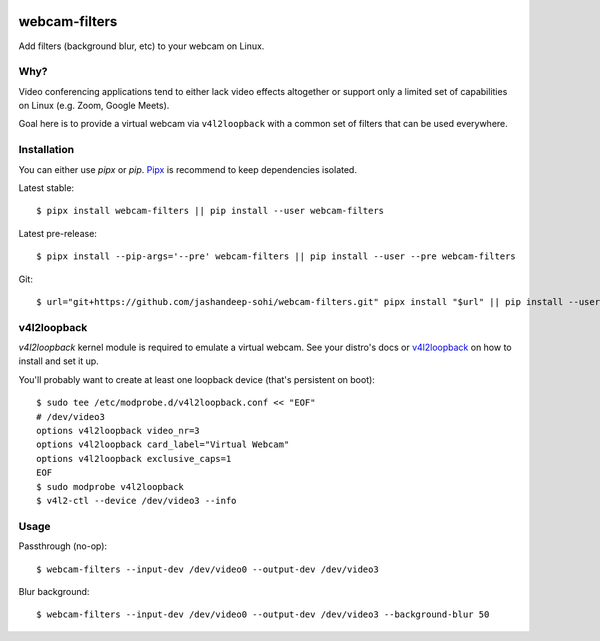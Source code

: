 |pypi-badge|

webcam-filters
==============

Add filters (background blur, etc) to your webcam on Linux.


Why?
----
Video conferencing applications tend to either lack video effects altogether or
support only a limited set of capabilities on Linux (e.g. Zoom, Google Meets).

Goal here is to provide a virtual webcam via ``v4l2loopback`` with a common
set of filters that can be used everywhere.

Installation
------------
You can either use `pipx` or `pip`. Pipx_ is recommend to keep dependencies
isolated.

Latest stable::

  $ pipx install webcam-filters || pip install --user webcam-filters

Latest pre-release::

  $ pipx install --pip-args='--pre' webcam-filters || pip install --user --pre webcam-filters

Git::

  $ url="git+https://github.com/jashandeep-sohi/webcam-filters.git" pipx install "$url" || pip install --user "$url"


v4l2loopback
------------
`v4l2loopback` kernel module is required to emulate a virtual webcam. See your
distro's docs or v4l2loopback_ on how to install and set it up.

You'll probably want to create at least one loopback device (that's persistent
on boot)::

  $ sudo tee /etc/modprobe.d/v4l2loopback.conf << "EOF"
  # /dev/video3
  options v4l2loopback video_nr=3
  options v4l2loopback card_label="Virtual Webcam"
  options v4l2loopback exclusive_caps=1
  EOF
  $ sudo modprobe v4l2loopback
  $ v4l2-ctl --device /dev/video3 --info

Usage
-----
Passthrough (no-op)::

  $ webcam-filters --input-dev /dev/video0 --output-dev /dev/video3

Blur background::

  $ webcam-filters --input-dev /dev/video0 --output-dev /dev/video3 --background-blur 50


.. _Pipx: https://github.com/pypa/pipx

.. _v4l2loopback_: https://github.com/umlaeute/v4l2loopback

.. |pypi-badge| image:: https://img.shields.io/pypi/v/webcam-filters
    :alt: PyPI
    :target: https://pypi.org/project/webcam-filters/
